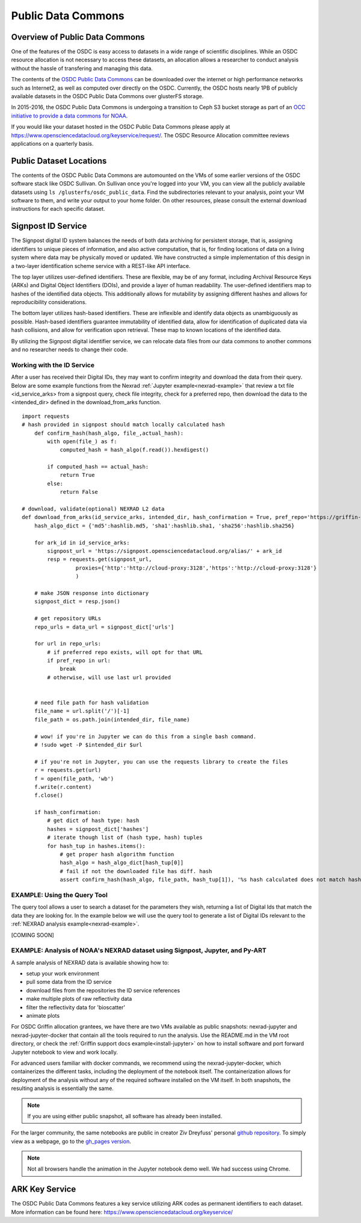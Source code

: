 Public Data Commons
===========================================

Overview of Public Data Commons
--------------------------------

One of the features of the OSDC is easy access to datasets in a wide range of scientific disciplines.  While 
an OSDC resource allocation is not necessary to access these datasets, an allocation allows a researcher to 
conduct analysis without the hassle of transfering and managing this data. 

The contents of the `OSDC Public Data Commons <https://www.opensciencedatacloud.org/publicdata>`_ can be 
downloaded over the internet or high performance networks such as Internet2, as well as computed over directly 
on the OSDC.  Currently, the OSDC hosts nearly 1PB of publicly available datasets in the OSDC Public Data 
Commons over glusterFS storage.

In 2015-2016, the OSDC Public Data Commons is undergoing a transition to Ceph S3 bucket storage as part of 
an `OCC initiative to provide a data commons for NOAA <http://occ-data.org/OCC_NOAA_CRADA/>`_.        

If you would like your dataset hosted in the OSDC Public Data Commons please apply at 
`https://www.opensciencedatacloud.org/keyservice/request/ <https://www.opensciencedatacloud.org/keyservice/request/>`_.   
The OSDC Resource Allocation committee reviews applications on a quarterly basis. 

.. _publicdata:

Public Dataset Locations
------------------------

The contents of the OSDC Public Data Commons are automounted on the VMs 
of some earlier versions of the OSDC software stack like OSDC Sullivan.  On Sullivan once you're logged into your VM, you can view all the publicly available datasets using ``ls /glusterfs/osdc_public_data``.   Find the subdirectories relevant to your analysis, point your VM software to them, and write your output to your home folder.  On other resources, please consult the external download instructions for each specific dataset.

.. _signpost:

Signpost ID Service
------------------------

The Signpost digital ID system balances the needs of both data archiving for persistent storage, that is, assigning identifiers to unique pieces of information, and also active computation, that is, for finding locations of data on a living system where data may be physically moved or updated. We have constructed a simple implementation of this design in a two-layer identification scheme service with a REST-like API interface.

The top layer utilizes user-defined identifiers. These are flexible, may be of any format, including Archival Resource Keys (ARKs) and Digital Object Identifiers (DOIs), and provide a layer of human readability.  The user-defined identifiers map to hashes of the identified data objects. This additionally allows for mutability by assigning different hashes and allows for reproducibility considerations.

The bottom layer utilizes hash-based identifiers. These are inflexible and identify data objects as unambiguously as possible. Hash-based identifiers guarantee immutability of identified data, allow for identification of duplicated data via hash collisions, and allow for verification upon retrieval. These map to known locations of the identified data.

By utilizing the Signpost digital identifier service, we can relocate data files from our data commons to another commons and no researcher needs to change their code.


Working with the ID Service
^^^^^^^^^^^^^^^^^^^^^^^^^^^

After a user has received their Digital IDs, they may want to confirm integrity and download the data from their query.   Below are some example functions from the Nexrad :ref:`Jupyter example<nexrad-example>` that review a txt file <id_service_arks> from a signpost query, check file integrity, check for a preferred repo, then download the data to the <intended_dir> defined in the download_from_arks function.  
::
	  
	  import requests
          # hash provided in signpost should match locally calculated hash
	      def confirm_hash(hash_algo, file_,actual_hash):
	          with open(file_) as f:
                      computed_hash = hash_algo(f.read()).hexdigest()
 
	          if computed_hash == actual_hash:
	              return True
		  else:
                      return False
    
	  # download, validate(optional) NEXRAD L2 data 
	  def download_from_arks(id_service_arks, intended_dir, hash_confirmation = True, pref_repo='https://griffin-objstore.opensciencedatacloud.org/'):
	      hash_algo_dict = {'md5':hashlib.md5, 'sha1':hashlib.sha1, 'sha256':hashlib.sha256}
    
	      for ark_id in id_service_arks:
                  signpost_url = 'https://signpost.opensciencedatacloud.org/alias/' + ark_id
		  resp = requests.get(signpost_url,
                           proxies={'http':'http://cloud-proxy:3128','https':'http://cloud-proxy:3128'} 
                           )
        
	      # make JSON response into dictionary
              signpost_dict = resp.json()
        
              # get repository URLs
              repo_urls = data_url = signpost_dict['urls']
       
              for url in repo_urls:
	          # if preferred repo exists, will opt for that URL
		  if pref_repo in url:
		      break
                  # otherwise, will use last url provided
        

              # need file path for hash validation
              file_name = url.split('/')[-1]
              file_path = os.path.join(intended_dir, file_name)

              # wow! if you're in Jupyter we can do this from a single bash command.
              # !sudo wget -P $intended_dir $url

              # if you're not in Jupyter, you can use the requests library to create the files
	      r = requests.get(url)
	      f = open(file_path, 'wb')
	      f.write(r.content)
	      f.close()
        
              if hash_confirmation:
                  # get dict of hash type: hash
		  hashes = signpost_dict['hashes']
		  # iterate though list of (hash type, hash) tuples
		  for hash_tup in hashes.items():
                      # get proper hash algorithm function
                      hash_algo = hash_algo_dict[hash_tup[0]]
                      # fail if not the downloaded file has diff. hash
                      assert confirm_hash(hash_algo, file_path, hash_tup[1]), '%s hash calculated does not match hash in metadata' % file_path    

.. _query_tool:

EXAMPLE:  Using the Query Tool 
^^^^^^^^^^^^^^^^^^^^^^^^^^^^^^^

The query tool allows a user to search a dataset for the parameters they wish, returning a list of Digital Ids that match the data they are looking for.  In the example below we will use the query tool to generate a list of Digital IDs relevant to the :ref:`NEXRAD analysis example<nexrad-example>`.

[COMING SOON]

.. _nexrad-example:

EXAMPLE:  Analysis of NOAA's NEXRAD dataset using Signpost, Jupyter, and Py-ART
^^^^^^^^^^^^^^^^^^^^^^^^^^^^^^^^^^^^^^^^^^^^^^^^^^^^^^^^^^^^^^^^^^^^^^^^^^^^^^^

A sample analysis of NEXRAD data is available showing how to:

* setup your work environment
* pull some data from the ID service 
* download files from the repositories the ID service references
* make multiple plots of raw reflectivity data
* filter the reflectivity data for 'bioscatter'
* animate plots 

For OSDC Griffin allocation grantees, we have there are two VMs available as public snapshots: nexrad-jupyter and nexrad-jupyter-docker that contain all the tools required to run the analysis.  Use the README.md in the VM root directory, or check the :ref:`Griffin support docs example<install-jupyter>` on how to install software and port forward Jupyter notebook to view and work locally.   

For advanced users familiar with docker commands, we recommend using the nexrad-jupyter-docker, which containerizes the different tasks, including the deployment of the notebook itself.  The containerization allows for deployment of the analysis without any of the required software installed on the VM itself.  In both snapshots, the resulting analysis is essentially the same.  

.. note:: 
   If you are using either public snapshot, all software has already been installed.  

For the larger community, the same notebooks are public in creator Ziv Dreyfuss' personal `github repository <https://github.com/zivvers/nexrad-jupyter-osdc>`_.   To simply view as a webpage, go to the `gh_pages version <http://zivvers.github.io/nexrad-jupyter-osdc>`_.   

.. note::
   Not all browsers handle the animation in the Jupyter notebook demo well.   We had success using Chrome.  


ARK Key Service
------------------------

The OSDC Public Data Commons features a key service utilizing ARK codes as permanent identifiers 
to each dataset.  More information can be found here: `https://www.opensciencedatacloud.org/keyservice/ <https://www.opensciencedatacloud.org/keyservice/>`_

